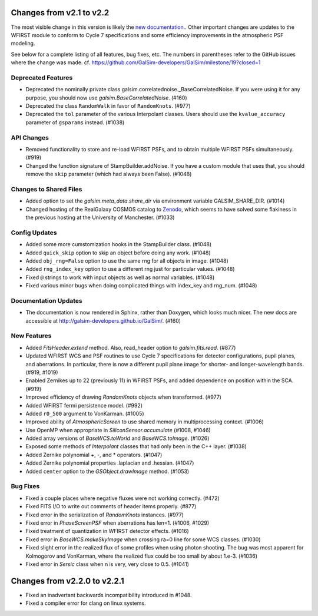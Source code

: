 Changes from v2.1 to v2.2
=========================

The most visible change in this version is likely the `new documentation.
<http://galsim-developers.github.io/GalSim/_build/html/index.html>`_.
Other important changes are updates to the WFIRST module to conform to
Cycle 7 specifications and some efficiency improvements in the atmospheric PSF
modeling.

See below for a complete listing of all features, bug fixes, etc.
The numbers in parentheses refer to the GitHub issues where the change was made.
cf. https://github.com/GalSim-developers/GalSim/milestone/19?closed=1


Deprecated Features
-------------------

- Deprecated the nominally private class galsim.correlatednoise._BaseCorrelatedNoise.  If you
  were using it for any purpose, you should now use `galsim.BaseCorrelatedNoise`. (#160)
- Deprecated the class ``RandomWalk`` in favor of ``RandomKnots``. (#977)
- Deprecated the ``tol`` parameter of the various Interpolant classes.  Users should use the
  ``kvalue_accuracy`` parameter of ``gsparams`` instead. (#1038)

API Changes
-----------

- Removed functionality to store and re-load WFIRST PSFs, and to obtain multiple WFIRST
  PSFs simultaneously. (#919)
- Changed the function signature of StampBuilder.addNoise.  If you have a custom module that
  uses that, you should remove the ``skip`` parameter (which had always been False). (#1048)

Changes to Shared Files
-----------------------

- Added option to set the `galsim.meta_data.share_dir` via environment variable GALSIM_SHARE_DIR.
  (#1014)
- Changed hosting of the RealGalaxy COSMOS catalog to `Zenodo <https://zenodo.org/record/3242143>`_,
  which seems to have solved some flakiness in the previous hosting at the University of
  Manchester. (#1033)

Config Updates
--------------

- Added some more cumstomization hooks in the StampBuilder class. (#1048)
- Added ``quick_skip`` option to skip an object before doing any work. (#1048)
- Added ``obj_rng=False`` option to use the same rng for all objects in image. (#1048)
- Added ``rng_index_key`` option to use a different rng just for particular values. (#1048)
- Fixed ``@`` strings to work with input objects as well as normal variables. (#1048)
- Fixed various minor bugs when doing complicated things with index_key and rng_num. (#1048)

Documentation Updates
---------------------

- The documentation is now rendered in Sphinx, rather than Doxygen, which looks much nicer.  The
  new docs are accessible at http://galsim-developers.github.io/GalSim/.  (#160)

New Features
------------

- Added `FitsHeader.extend` method.  Also, read_header option to `galsim.fits.read`. (#877)
- Updated WFIRST WCS and PSF routines to use Cycle 7 specifications for detector configurations,
  pupil planes, and aberrations. In particular, there is now a different
  pupil plane image for shorter- and longer-wavelength bands.  (#919, #1019)
- Enabled Zernikes up to 22 (previously 11) in WFIRST PSFs, and added dependence on position
  within the SCA. (#919)
- Improved efficiency of drawing `RandomKnots` objects when transformed. (#977)
- Added WFIRST fermi persistence model. (#992)
- Added ``r0_500`` argument to VonKarman. (#1005)
- Improved ability of `AtmosphericScreen` to use shared memory in multiprocessing context. (#1006)
- Use OpenMP when appropriate in `SiliconSensor.accumulate` (#1008, #1046)
- Added array versions of `BaseWCS.toWorld` and `BaseWCS.toImage`. (#1026)
- Exposed some methods of `Interpolant` classes that had only been in the C++ layer. (#1038)
- Added Zernike polynomial +, -, and * operators. (#1047)
- Added Zernike polynomial properties .laplacian and .hessian. (#1047)
- Added ``center`` option to the `GSObject.drawImage` method. (#1053)

Bug Fixes
---------

- Fixed a couple places where negative fluxes were not working correctly. (#472)
- Fixed FITS I/O to write out comments of header items properly. (#877)
- Fixed error in the serialization of `RandomKnots` instances. (#977)
- Fixed error in `PhaseScreenPSF` when aberrations has len=1. (#1006, #1029)
- Fixed treatment of quantization in WFIRST detector effects. (#1016)
- Fixed error in `BaseWCS.makeSkyImage` when crossing ra=0 line for some WCS classes. (#1030)
- Fixed slight error in the realized flux of some profiles when using photon shooting.
  The bug was most apparent for Kolmogorov and VonKarman, where the realized flux
  could be too small by about 1.e-3. (#1036)
- Fixed error in `Sersic` class when n is very, very close to 0.5. (#1041)

Changes from v2.2.0 to v2.2.1
=============================

- Fixed an inadvertant backwards incompatibility introduced in #1048.
- Fixed a compiler error for clang on linux systems.
